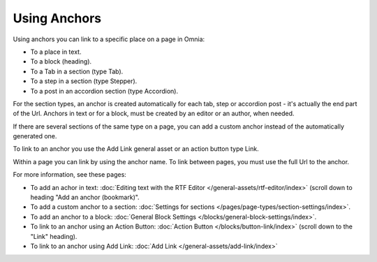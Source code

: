Using Anchors
=====================================
Using anchors you can link to a specific place on a page in Omnia:

+ To a place in text.
+ To a block (heading).
+ To a Tab in a section (type Tab).
+ To a step in a section (type Stepper).
+ To a post in an accordion section (type Accordion).

For the section types, an anchor is created automatically for each tab, step or accordion post - it's actually the end part of the Url. Anchors in text or for a block, must be created by an editor or an author, when needed.

If there are several sections of the same type on a page, you can add a custom anchor instead of the automatically generated one.

To link to an anchor you use the Add Link general asset or an action button type Link.

Within a page you can link by using the anchor name. To link between pages, you must use the full Url to the anchor.

For more information, see these pages:

+ To add an achor in text: :doc:`Editing text with the RTF Editor </general-assets/rtf-editor/index>` (scroll down to heading "Add an anchor (bookmark)".
+ To add a custom anchor to a section: :doc:`Settings for sections </pages/page-types/section-settings/index>`. 
+ To add an anchor to a block: :doc:`General Block Settings </blocks/general-block-settings/index>`. 
+ To link to an anchor using an Action Button: :doc:`Action Button </blocks/button-link/index>` (scroll down to the "Link" heading).
+ To link to an anchor using Add Link: :doc:`Add Link </general-assets/add-link/index>`

